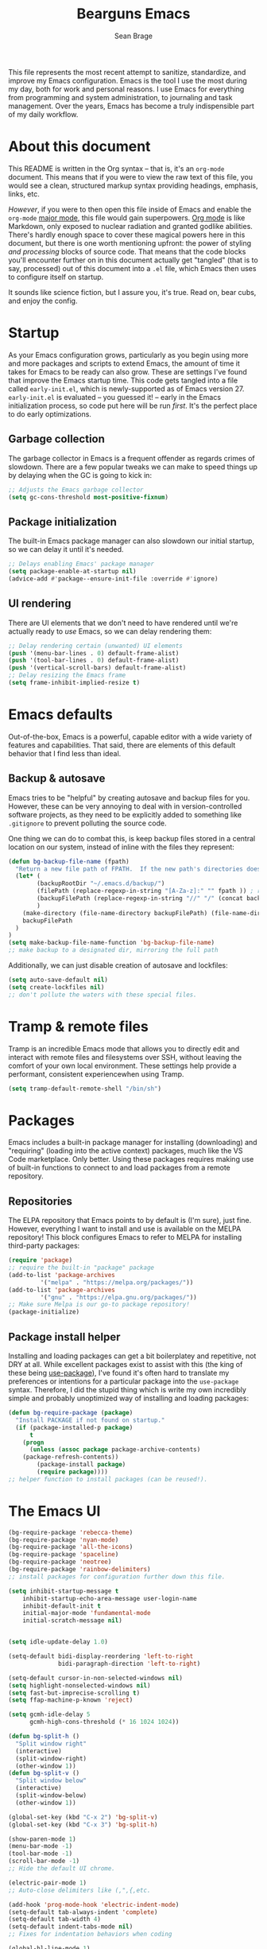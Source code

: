 #+TITLE: Bearguns Emacs
#+AUTHOR: Sean Brage

[[./logo-sm.jpg]]

This file represents the most recent attempt to sanitize, standardize,
and improve my Emacs configuration. Emacs is the tool I use the most
during my day, both for work and personal reasons. I use Emacs for
everything from programming and system administration, to journaling
and task management. Over the years, Emacs has become a truly
indispensible part of my daily workflow.

* About this document
This README is written in the Org syntax -- that is, it's an
=org-mode= document. This means that if you were to view the raw text
of this file, you would see a clean, structured markup syntax
providing headings, emphasis, links, etc.

/However/, if you were to then open this file inside of Emacs and
enable the =org-mode= [[https://www.gnu.org/software/emacs/manual/html_node/emacs/Major-Modes.html][major mode]], this file would gain
superpowers. [[https://orgmode.org/][Org mode]] is like Markdown, only exposed to nuclear
radiation and granted godlike abilities. There's hardly enough space
to cover these magical powers here in this document, but there is one
worth mentioning upfront: the power of styling /and processing/ blocks
of source code. That means that the code blocks you'll encounter
further on in this document actually get "tangled" (that is to say,
processed) out of this document into a =.el= file, which Emacs then
uses to configure itself on startup.

It sounds like science fiction, but I assure you, it's true. Read on,
bear cubs, and enjoy the config.

* Startup
As your Emacs configuration grows, particularly as you begin using
more and more packages and scripts to extend Emacs, the amount of time
it takes for Emacs to be ready can also grow. These are settings I've
found that improve the Emacs startup time. This code gets tangled into
a file called =early-init.el=, which is newly-supported as of Emacs
version 27. =early-init.el= is evaluated -- you guessed it! -- early
in the Emacs initialization process, so code put here will be run
/first/. It's the perfect place to do early optimizations.

** Garbage collection
The garbage collector in Emacs is a frequent offender as regards
crimes of slowdown. There are a few popular tweaks we can make to
speed things up by delaying when the GC is going to kick in:
#+BEGIN_SRC emacs-lisp :tangle early-init.el
;; Adjusts the Emacs garbage collector
(setq gc-cons-threshold most-positive-fixnum)
#+END_SRC

** Package initialization
The built-in Emacs package manager can also slowdown our initial
startup, so we can delay it until it's needed.
#+BEGIN_SRC emacs-lisp :tangle early-init.el
;; Delays enabling Emacs' package manager
(setq package-enable-at-startup nil)
(advice-add #'package--ensure-init-file :override #'ignore)
#+END_SRC

** UI rendering
There are UI elements that we don't need to have rendered until we're
actually ready to /use/ Emacs, so we can delay rendering them:
#+BEGIN_SRC emacs-lisp :tangle early-init.el
;; Delay rendering certain (unwanted) UI elements
(push '(menu-bar-lines . 0) default-frame-alist)
(push '(tool-bar-lines . 0) default-frame-alist)
(push '(vertical-scroll-bars) default-frame-alist)
;; Delay resizing the Emacs frame
(setq frame-inhibit-implied-resize t)
#+END_SRC

* Emacs defaults
Out-of-the-box, Emacs is a powerful, capable editor with a wide
variety of features and capabilities. That said, there are elements of
this default behavior that I find less than ideal.

** Backup & autosave
Emacs tries to be "helpful" by creating autosave and backup files for
you. However, these can be very annoying to deal with in
version-controlled software projects, as they need to be explicitly
added to something like =.gitignore= to prevent polluting the source
code.

One thing we can do to combat this, is keep backup files stored in a
central location on our system, instead of inline with the files they
represent:
#+BEGIN_SRC emacs-lisp :tangle init.el
(defun bg-backup-file-name (fpath)
  "Return a new file path of FPATH.  If the new path's directories does not exist, create them."
  (let* (
        (backupRootDir "~/.emacs.d/backup/")
        (filePath (replace-regexp-in-string "[A-Za-z]:" "" fpath )) ; remove Windows driver letter in path, for example, “C:”
        (backupFilePath (replace-regexp-in-string "//" "/" (concat backupRootDir filePath "~") ))
        )
    (make-directory (file-name-directory backupFilePath) (file-name-directory backupFilePath))
    backupFilePath
  )
)
(setq make-backup-file-name-function 'bg-backup-file-name)
;; make backup to a designated dir, mirroring the full path
#+END_SRC

Additionally, we can just disable creation of autosave and lockfiles:
#+BEGIN_SRC emacs-lisp :tangle init.el
(setq auto-save-default nil)
(setq create-lockfiles nil)
;; don't pollute the waters with these special files.
#+END_SRC

* Tramp & remote files
Tramp is an incredible Emacs mode that allows you to directly edit and
interact with remote files and filesystems over SSH, without leaving
the comfort of your own local environment. These settings help provide
a performant, consistent experiencewhen using Tramp.
#+BEGIN_SRC emacs-lisp :tangle init.el
(setq tramp-default-remote-shell "/bin/sh")
#+END_SRC

* Packages
Emacs includes a built-in package manager for installing (downloading)
and "requiring" (loading into the active context) packages, much like
the VS Code marketplace. Only better. Using these packages requires
making use of built-in functions to connect to and load packages from
a remote repository.

** Repositories
The ELPA repository that Emacs points to by default is (I'm sure),
just fine. However, everything I want to install and use is available
on the MELPA repository! This block configures Emacs to refer to MELPA
for installing third-party packages:
#+BEGIN_SRC emacs-lisp :tangle init.el
(require 'package)
;; require the built-in "package" package
(add-to-list 'package-archives
	     '("melpa" . "https://melpa.org/packages/"))
(add-to-list 'package-archives
	     '("gnu" . "https://elpa.gnu.org/packages/"))
;; Make sure Melpa is our go-to package repository!
(package-initialize)
#+END_SRC

** Package install helper
Installing and loading packages can get a bit boilerplatey and
repetitive, not DRY at all. While excellent packages exist to assist
with this (the king of these being [[https://github.com/jwiegley/use-package#hooks][use-package]]), I've found it's often
hard to translate my preferences or intentions for a particular
package into the =use-package= syntax. Therefore, I did the stupid
thing which is write my own incredibly simple and probably unoptimized
way of installing and loading packages:
#+BEGIN_SRC emacs-lisp :tangle init.el
(defun bg-require-package (package)
  "Install PACKAGE if not found on startup."
  (if (package-installed-p package)
      t
    (progn
      (unless (assoc package package-archive-contents)
	(package-refresh-contents))
        (package-install package)
        (require package))))
;; helper function to install packages (can be reused!).
#+END_SRC

* The Emacs UI
#+BEGIN_SRC emacs-lisp :tangle init.el
(bg-require-package 'rebecca-theme)
(bg-require-package 'nyan-mode)
(bg-require-package 'all-the-icons)
(bg-require-package 'spaceline)
(bg-require-package 'neotree)
(bg-require-package 'rainbow-delimiters)
;; install packages for configuration further down this file.

(setq inhibit-startup-message t
    inhibit-startup-echo-area-message user-login-name
    inhibit-default-init t
    initial-major-mode 'fundamental-mode
    initial-scratch-message nil)


(setq idle-update-delay 1.0)

(setq-default bidi-display-reordering 'left-to-right
              bidi-paragraph-direction 'left-to-right)

(setq-default cursor-in-non-selected-windows nil)
(setq highlight-nonselected-windows nil)
(setq fast-but-imprecise-scrolling t)
(setq ffap-machine-p-known 'reject)

(setq gcmh-idle-delay 5
      gcmh-high-cons-threshold (* 16 1024 1024))

(defun bg-split-h ()
  "Split window right"
  (interactive)
  (split-window-right)
  (other-window 1))
(defun bg-split-v ()
  "Split window below"
  (interactive)
  (split-window-below)
  (other-window 1))

(global-set-key (kbd "C-x 2") 'bg-split-v)
(global-set-key (kbd "C-x 3") 'bg-split-h)

(show-paren-mode 1)
(menu-bar-mode -1)
(tool-bar-mode -1)
(scroll-bar-mode -1)
;; Hide the default UI chrome.

(electric-pair-mode 1)
;; Auto-close delimiters like (,",{,etc.

(add-hook 'prog-mode-hook 'electric-indent-mode)
(setq-default tab-always-indent 'complete)
(setq-default tab-width 4)
(setq-default indent-tabs-mode nil)
;; Fixes for indentation behaviors when coding

(global-hl-line-mode 1)
;; Highlight current line (useful for quickly finding point).

(blink-cursor-mode 0)
(setq-default cursor-type 'box)
(set-cursor-color "#cccccc")
;; Improve cursor visibility in buffers.

(setq ring-bell-function 'ignore)
;; LEAVE ME ALONE EMACS I GET IT I MADE A MISTAKE.

(load-theme 'rebecca t)
;; Load our colorscheme of choice and set as "safe" for future sessions.

(nyan-mode 1)
(setq nyan-animate-nyancat t)
;; Nyancat. Bearguns approves.

(when window-system
  (if (> (x-display-pixel-width) 1080)
      (set-face-attribute 'default nil
			  :family "Iosevka Nerd Font"
			  :height 130
			  :weight 'normal
			  :width 'normal)
    (set-face-attribute 'default nil
			:family "Iosevka Nerd Font"
			:height 100
			:weight 'normal
			:width 'normal)))
;; Set font face and appropriate size based on display size.

(unless (member "all-the-icons" (font-family-list))
  (all-the-icons-install-fonts t))
;; Install...well, all of the icons.

(spaceline-emacs-theme)
;; Pretty modelines can actually be HELPFUL, not just eye candy.

(setq neo-theme (if (display-graphic-p) 'icons 'arrow))
;; Add a safety net tree browser.

(add-hook 'prog-mode-hook 'rainbow-delimiters-mode)
#+END_SRC

* $PATH
Unfortunately, I can't always guaruntee that the system =$PATH=
variable is respected by Emacs consistently across systems. This
package, [[https://github.com/purcell/exec-path-from-shell][exec-path-from-shell]] makes this a non-issue.
#+BEGIN_SRC emacs-lisp :tangle init.el
(bg-require-package 'exec-path-from-shell)
(exec-path-from-shell-initialize)
#+END_SRC

* Org mode
As discussed above, =org-mode= is like having a rich, easy markup
language for formatting and exporting documents, and /also/ having
radical X-men powers. Like Lucy in the movie /Lucy/, I'm also only
using 10% of Org's potential, but the settings below provide features
I find useful.

*** Defaults
=auto-fill=mode= ensures that lines in org files will break at 80
characters (or the set length). This is helpful for writing prose, and
for the less programmatic nature of my org
documents.
#+BEGIN_SRC emacs-lisp :tangle init.el
(add-hook 'org-mode-hook 'auto-fill-mode)
(add-hook 'org-mode-hook 'visual-line-mode)
#+END_SRC

*** Pomodoro
The pomodoro technique is a useful tool for focus and productivity,
and there's a great package that allows you to start pomodoro timers
for =TODO= items in your =.org= files:
#+BEGIN_SRC emacs-lisp :tangle init.el
(bg-require-package 'org-pomodoro)
#+END_SRC

*** Journaling
Journaling is a habit I'm trying to get back into, and there's a
simple helper package that enables a wide variety of journaling
features in Emacs:
#+BEGIN_SRC emacs-lisp :tangle init.el
(bg-require-package 'org-journal)
(setq org-journal-dir "~/org/journal/")
#+END_SRC

* Ivy, Counsel, and Swiper
** TODO break out and document this section
These 3 packages provide a wonderful, rapid workflow for searching and
finding things in Emacs. I encourage you to read more about them on
your own time.

#+BEGIN_SRC emacs-lisp :tangle init.el
(bg-require-package 'ivy)
(bg-require-package 'counsel)
(bg-require-package 'company)

(setq ivy-use-virtual-buffers t)
(global-set-key (kbd "C-c C-r") 'ivy-resume)
(ivy-mode 1)

(global-set-key (kbd "C-c g") 'counsel-git)
(global-set-key (kbd "C-c j") 'counsel-git-grep)
(global-set-key (kbd "C-c k") 'counsel-ag)
(global-set-key (kbd "\C-s") 'swiper)
(counsel-mode 1)
#+END_SRC

* Company Mode
** TODO add documentation for this section
Company is the best-in-class solution for code completion in Emacs.
#+BEGIN_SRC emacs-lisp :tangle init.el
(add-hook 'prog-mode-hook 'company-mode)
(setq company-idle-delay 0.1
      company-minimum-prefix-length 2)
(setq-default company-tooltip-align-annotations t)
#+END_SRC

* Git
** TODO add documentation for this section
The way I'm able to do my daily work of programming in Git
repositories within Emacs is what has kept me so invested in the
platform.
#+BEGIN_SRC emacs-lisp :tangle init.el
(bg-require-package 'magit)
(bg-require-package 'projectile)
(bg-require-package 'counsel-projectile)

;; Magit configuration
(setq magit-refresh-status-buffer nil)
(setq vc-handled-backends nil)
(global-set-key (kbd "C-x g") 'magit)

;; Projectile configuration
(projectile-mode 1)
(define-key projectile-mode-map (kbd "C-c p") 'projectile-command-map)

;; Counsel configuration
(counsel-projectile-mode 1)
#+END_SRC

* Linting and syntax checkers
** TODO add documentation for this section
#+BEGIN_SRC emacs-lisp :tangle init.el
(bg-require-package 'flycheck)
(bg-require-package 'editorconfig)

(setq-default flycheck-emacs-lisp-load-path 'inherit)
(setq-default flycheck-highlighting-mode 'lines)
(setq-default flycheck-indication-mode 'right-fringe)

(add-hook 'prog-mode-hook 'flycheck-mode)
(add-hook 'prog-mode-hook 'editorconfig-mode)
#+END_SRC

* Web Development
** TODO add documentation for this section
#+BEGIN_SRC emacs-lisp :tangle init.el
(bg-require-package 'web-mode)
(bg-require-package 'emmet-mode)
(bg-require-package 'scss-mode)

(add-to-list 'auto-mode-alist '("\\.html\\'" . web-mode))
(add-to-list 'auto-mode-alist '("\\.hbs\\'" . web-mode))
(add-to-list 'auto-mode-alist '("\\.vue\\'" . web-mode))
(add-to-list 'auto-mode-alist '("\\.erb\\'" . web-mode))

(add-hook 'web-mode-hook 'emmet-mode)

(add-to-list 'auto-mode-alist '("\\.scss\\'" . scss-mode))
(add-to-list 'auto-mode-alist '("\\.sass\\'" . scss-mode))
#+END_SRC

* JavaScript
** TODO add documentation for this section
#+BEGIN_SRC emacs-lisp :tangle init.el
(bg-require-package 'tide)

(defun setup-tide-mode ()
  "Setup function for tide."
  (interactive)
  (tide-setup)
  (flycheck-mode +1)
  (setq flycheck-check-syntax-automatically '(save mode-enabled))
  (eldoc-mode +1)
  (tide-hl-identifier-mode +1)
  (company-mode +1))

(setq company-tooltip-align-annotations t)

(add-hook 'js-mode-hook 'setup-tide-mode)

(setq js-indent-level 2)

(add-to-list 'auto-mode-alist '("\\.jsx\\'") 'emmet-mode)
#+END_SRC

* Writing & markup languages
** TODO add documentation for this section
#+BEGIN_SRC emacs-lisp :tangle init.el
(bg-require-package 'yaml-mode)
(bg-require-package 'markdown-mode)

(add-to-list 'auto-mode-alist '("\\.yml\\'" . yaml-mode))

(add-to-list 'auto-mode-alist '("\\.markdown\\'" . markdown-mode))
(add-to-list 'auto-mode-alist '("\\.md\\'" . markdown-mode))
(autoload 'gfm-mode "markdown-mode"
   "Major mode for editing GitHub Flavored Markdown files" t)
(add-to-list 'auto-mode-alist '("README\\.md\\'" . gfm-mode))
#+END_SRC
